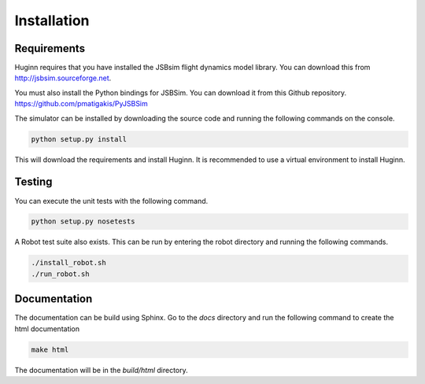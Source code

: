 Installation
============
Requirements
------------
Huginn requires that you have installed the JSBsim flight dynamics model library.
You can download this from http://jsbsim.sourceforge.net.

You must also install the Python bindings for JSBSim. You can download it from
this Github repository. https://github.com/pmatigakis/PyJSBSim

The simulator can be installed by downloading the source code and running the
following commands on the console.

.. code-block:: bash

    python setup.py install

This will download the requirements and install Huginn. It is recommended to
use a virtual environment to install Huginn.

Testing
-------
You can execute the unit tests with the following command.  

.. code-block:: bash

    python setup.py nosetests

A Robot test suite also exists. This can be run by entering the robot directory
and running the following commands.

.. code-block:: bash

    ./install_robot.sh
    ./run_robot.sh

Documentation
-------------
The documentation can be build using Sphinx. Go to the *docs* directory and run
the following command to create the html documentation

.. code-block:: bash

    make html 
    
The documentation will be in the *build/html* directory.